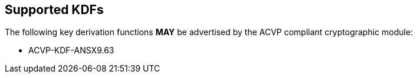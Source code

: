 
[#supported]
== Supported KDFs

The following key derivation functions *MAY* be advertised by the ACVP compliant cryptographic module:

* ACVP-KDF-ANSX9.63
